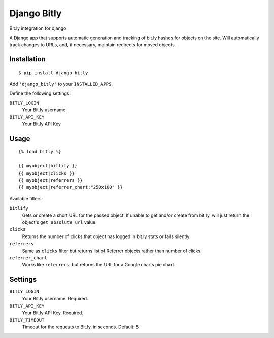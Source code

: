 Django Bitly
============

Bit.ly integration for django

A Django app that supports automatic generation and tracking of bit.ly hashes for objects on the site. Will automatically track changes to URLs, and, if necessary, maintain redirects for moved objects.

Installation
------------

::

    $ pip install django-bitly

Add ``'django_bitly'`` to your ``INSTALLED_APPS``.

Define the following settings:

``BITLY_LOGIN``
   Your Bit.ly username
``BITLY_API_KEY``
   Your Bit.ly API Key

Usage
-----

::

    {% load bitly %}

    {{ myobject|bitlify }}
    {{ myobject|clicks }}
    {{ myobject|referrers }}
    {{ myobject|referrer_chart:"250x100" }}

Available filters:

``bitlify``
    Gets or create a short URL for the passed object. If unable to get and/or create from bit.ly, will just return the object's ``get_absolute_url`` value.

``clicks``
    Returns the number of clicks that object has logged in bit.ly stats or fails silently.

``referrers``
    Same as ``clicks`` filter but returns list of Referrer objects rather than number of clicks.

``referrer_chart``
    Works like ``referrers``, but returns the URL for a Google charts pie chart.

Settings
--------

``BITLY_LOGIN``
    Your Bit.ly username. Required.
``BITLY_API_KEY``
    Your Bit.ly API Key. Required.
``BITLY_TIMEOUT``
    Timeout for the requests to Bit.ly, in seconds. Default: ``5``